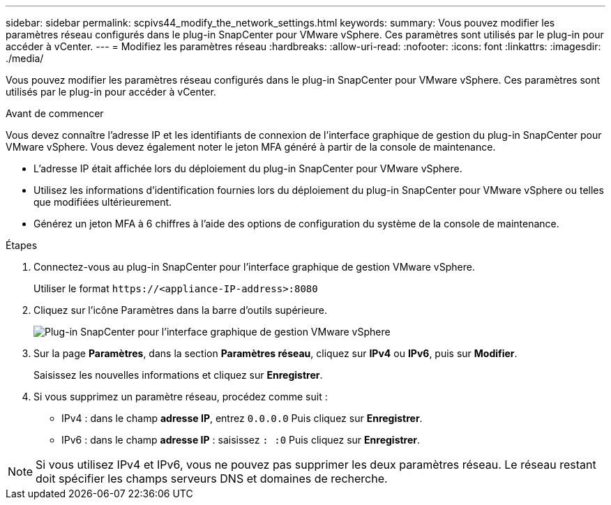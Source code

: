 ---
sidebar: sidebar 
permalink: scpivs44_modify_the_network_settings.html 
keywords:  
summary: Vous pouvez modifier les paramètres réseau configurés dans le plug-in SnapCenter pour VMware vSphere. Ces paramètres sont utilisés par le plug-in pour accéder à vCenter. 
---
= Modifiez les paramètres réseau
:hardbreaks:
:allow-uri-read: 
:nofooter: 
:icons: font
:linkattrs: 
:imagesdir: ./media/


[role="lead"]
Vous pouvez modifier les paramètres réseau configurés dans le plug-in SnapCenter pour VMware vSphere. Ces paramètres sont utilisés par le plug-in pour accéder à vCenter.

.Avant de commencer
Vous devez connaître l'adresse IP et les identifiants de connexion de l'interface graphique de gestion du plug-in SnapCenter pour VMware vSphere. Vous devez également noter le jeton MFA généré à partir de la console de maintenance.

* L'adresse IP était affichée lors du déploiement du plug-in SnapCenter pour VMware vSphere.
* Utilisez les informations d'identification fournies lors du déploiement du plug-in SnapCenter pour VMware vSphere ou telles que modifiées ultérieurement.
* Générez un jeton MFA à 6 chiffres à l'aide des options de configuration du système de la console de maintenance.


.Étapes
. Connectez-vous au plug-in SnapCenter pour l'interface graphique de gestion VMware vSphere.
+
Utiliser le format `\https://<appliance-IP-address>:8080`

. Cliquez sur l'icône Paramètres dans la barre d'outils supérieure.
+
image:scpivs44_image31.png["Plug-in SnapCenter pour l'interface graphique de gestion VMware vSphere"]

. Sur la page *Paramètres*, dans la section *Paramètres réseau*, cliquez sur *IPv4* ou *IPv6*, puis sur *Modifier*.
+
Saisissez les nouvelles informations et cliquez sur *Enregistrer*.

. Si vous supprimez un paramètre réseau, procédez comme suit :
+
** IPv4 : dans le champ *adresse IP*, entrez `0.0.0.0` Puis cliquez sur *Enregistrer*.
** IPv6 : dans le champ *adresse IP* : saisissez `: :0` Puis cliquez sur *Enregistrer*.





NOTE: Si vous utilisez IPv4 et IPv6, vous ne pouvez pas supprimer les deux paramètres réseau. Le réseau restant doit spécifier les champs serveurs DNS et domaines de recherche.
